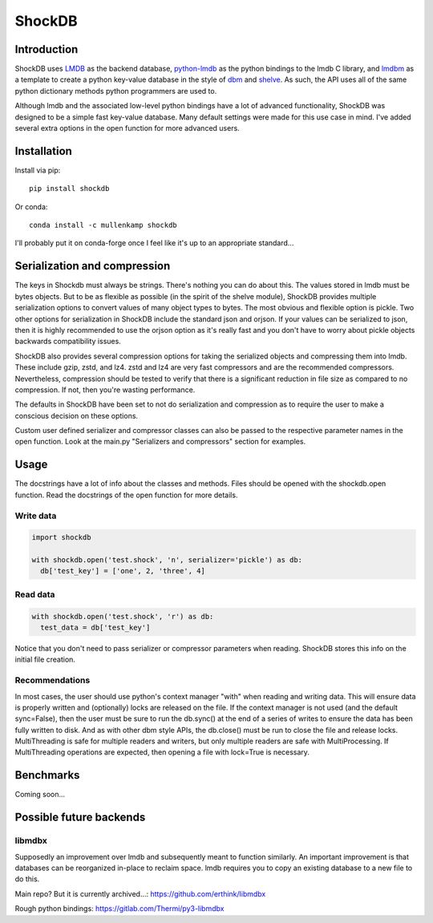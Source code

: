 ShockDB
==================================

Introduction
------------
ShockDB uses `LMDB <http://www.lmdb.tech>`_ as the backend database, `python-lmdb <https://lmdb.readthedocs.io>`_ as the python bindings to the lmdb C library, and `lmdbm <https://github.com/Dobatymo/lmdb-python-dbm>`_ as a template to create a python key-value database in the style of `dbm <https://docs.python.org/3/library/dbm.html>`_ and `shelve <https://docs.python.org/3/library/shelve.html>`_. As such, the API uses all of the same python dictionary methods python programmers are used to.

Although lmdb and the associated low-level python bindings have a lot of advanced functionality, ShockDB was designed to be a simple fast key-value database. Many default settings were made for this use case in mind. I've added several extra options in the open function for more advanced users.

Installation
------------
Install via pip::

  pip install shockdb

Or conda::

  conda install -c mullenkamp shockdb


I'll probably put it on conda-forge once I feel like it's up to an appropriate standard...


Serialization and compression
-----------------------------
The keys in Shockdb must always be strings. There's nothing you can do about this.
The values stored in lmdb must be bytes objects. But to be as flexible as possible (in the spirit of the shelve module), ShockDB provides multiple serialization options to convert values of many object types to bytes. The most obvious and flexible option is pickle. Two other options for serialization in ShockDB include the standard json and orjson. If your values can be serialized to json, then it is highly recommended to use the orjson option as it's really fast and you don't have to worry about pickle objects backwards compatibility issues.

ShockDB also provides several compression options for taking the serialized objects and compressing them into lmdb. These include gzip, zstd, and lz4. zstd and lz4 are very fast compressors and are the recommended compressors. Nevertheless, compression should be tested to verify that there is a significant reduction in file size as compared to no compression. If not, then you're wasting performance.

The defaults in ShockDB have been set to not do serialization and compression as to require the user to make a conscious decision on these options.

Custom user defined serializer and compressor classes can also be passed to the respective parameter names in the open function. Look at the main.py "Serializers and compressors" section for examples.

Usage
-----
The docstrings have a lot of info about the classes and methods. Files should be opened with the shockdb.open function. Read the docstrings of the open function for more details.

Write data
~~~~~~~~~~
.. code:: python

  import shockdb

  with shockdb.open('test.shock', 'n', serializer='pickle') as db:
    db['test_key'] = ['one', 2, 'three', 4]


Read data
~~~~~~~~~
.. code:: python

  with shockdb.open('test.shock', 'r') as db:
    test_data = db['test_key']

Notice that you don't need to pass serializer or compressor parameters when reading. ShockDB stores this info on the initial file creation.

Recommendations
~~~~~~~~~~~~~~~
In most cases, the user should use python's context manager "with" when reading and writing data. This will ensure data is properly written and (optionally) locks are released on the file. If the context manager is not used (and the default sync=False), then the user must be sure to run the db.sync() at the end of a series of writes to ensure the data has been fully written to disk. And as with other dbm style APIs, the db.close() must be run to close the file and release locks. MultiThreading is safe for multiple readers and writers, but only multiple readers are safe with MultiProcessing. If MultiThreading operations are expected, then opening a file with lock=True is necessary.


Benchmarks
-----------
Coming soon...

Possible future backends
------------------------
libmdbx
~~~~~~~
Supposedly an improvement over lmdb and subsequently meant to function similarly.
An important improvement is that databases can be reorganized in-place to reclaim space. lmdb requires you to copy an existing database to a new file to do this.

Main repo? But it is currently archived...:
https://github.com/erthink/libmdbx

Rough python bindings:
https://gitlab.com/Thermi/py3-libmdbx
